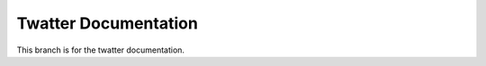 ============================================================
Twatter Documentation
============================================================

This branch is for the twatter documentation.

